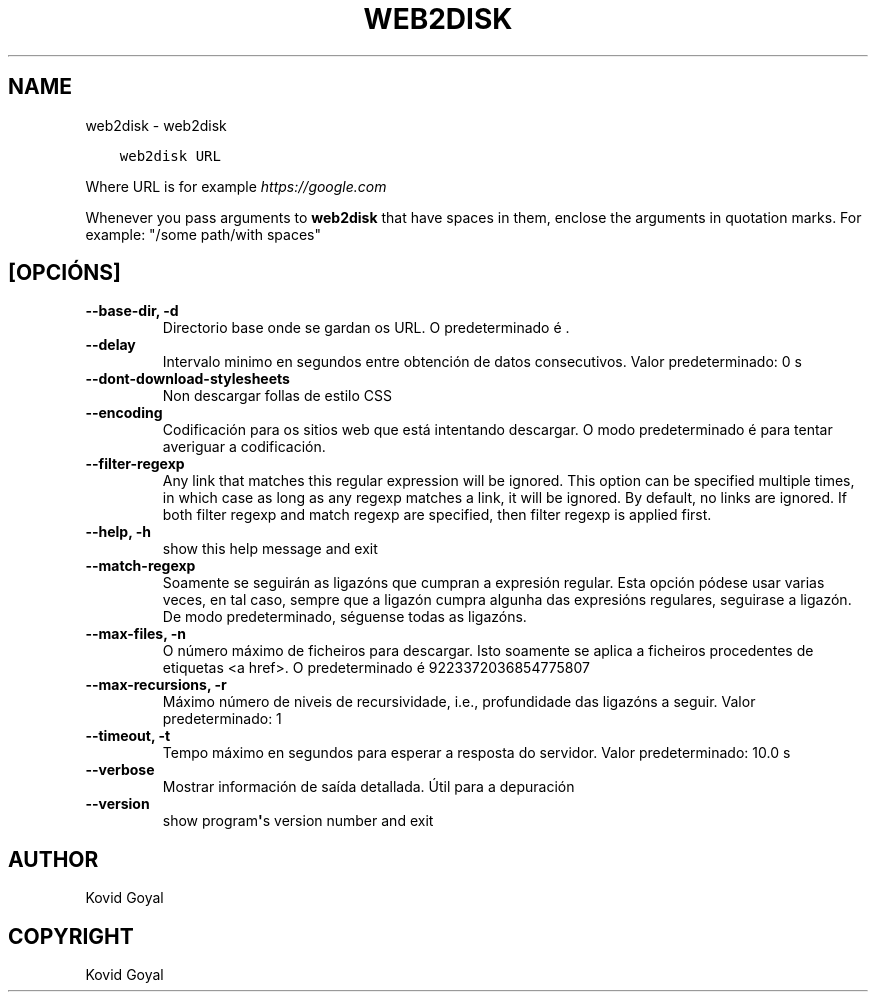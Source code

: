 .\" Man page generated from reStructuredText.
.
.TH "WEB2DISK" "1" "xaneiro 18, 2019" "3.38.1" "calibre"
.SH NAME
web2disk \- web2disk
.
.nr rst2man-indent-level 0
.
.de1 rstReportMargin
\\$1 \\n[an-margin]
level \\n[rst2man-indent-level]
level margin: \\n[rst2man-indent\\n[rst2man-indent-level]]
-
\\n[rst2man-indent0]
\\n[rst2man-indent1]
\\n[rst2man-indent2]
..
.de1 INDENT
.\" .rstReportMargin pre:
. RS \\$1
. nr rst2man-indent\\n[rst2man-indent-level] \\n[an-margin]
. nr rst2man-indent-level +1
.\" .rstReportMargin post:
..
.de UNINDENT
. RE
.\" indent \\n[an-margin]
.\" old: \\n[rst2man-indent\\n[rst2man-indent-level]]
.nr rst2man-indent-level -1
.\" new: \\n[rst2man-indent\\n[rst2man-indent-level]]
.in \\n[rst2man-indent\\n[rst2man-indent-level]]u
..
.INDENT 0.0
.INDENT 3.5
.sp
.nf
.ft C
web2disk URL
.ft P
.fi
.UNINDENT
.UNINDENT
.sp
Where URL is for example \fI\%https://google.com\fP
.sp
Whenever you pass arguments to \fBweb2disk\fP that have spaces in them, enclose the arguments in quotation marks. For example: "/some path/with spaces"
.SH [OPCIÓNS]
.INDENT 0.0
.TP
.B \-\-base\-dir, \-d
Directorio base onde se gardan os URL. O predeterminado é .
.UNINDENT
.INDENT 0.0
.TP
.B \-\-delay
Intervalo minimo en segundos entre obtención de datos consecutivos. Valor predeterminado: 0 s
.UNINDENT
.INDENT 0.0
.TP
.B \-\-dont\-download\-stylesheets
Non descargar follas de estilo CSS
.UNINDENT
.INDENT 0.0
.TP
.B \-\-encoding
Codificación para os sitios web que está intentando descargar. O modo predeterminado é para tentar averiguar a codificación.
.UNINDENT
.INDENT 0.0
.TP
.B \-\-filter\-regexp
Any link that matches this regular expression will be ignored. This option can be specified multiple times, in which case as long as any regexp matches a link, it will be ignored. By default, no links are ignored. If both filter regexp and match regexp are specified, then filter regexp is applied first.
.UNINDENT
.INDENT 0.0
.TP
.B \-\-help, \-h
show this help message and exit
.UNINDENT
.INDENT 0.0
.TP
.B \-\-match\-regexp
Soamente se seguirán as ligazóns que cumpran a expresión regular. Esta opción pódese usar varias veces, en tal caso, sempre que a ligazón cumpra algunha das expresións regulares, seguirase a ligazón. De modo predeterminado, séguense todas as ligazóns.
.UNINDENT
.INDENT 0.0
.TP
.B \-\-max\-files, \-n
O número máximo de ficheiros para descargar. Isto soamente se aplica a ficheiros procedentes de etiquetas <a href>. O predeterminado é 9223372036854775807
.UNINDENT
.INDENT 0.0
.TP
.B \-\-max\-recursions, \-r
Máximo número de niveis de recursividade, i.e., profundidade das ligazóns a seguir. Valor predeterminado: 1
.UNINDENT
.INDENT 0.0
.TP
.B \-\-timeout, \-t
Tempo máximo en segundos para esperar a resposta do servidor. Valor predeterminado: 10.0 s
.UNINDENT
.INDENT 0.0
.TP
.B \-\-verbose
Mostrar información de saída detallada. Útil para a depuración
.UNINDENT
.INDENT 0.0
.TP
.B \-\-version
show program\fB\(aq\fPs version number and exit
.UNINDENT
.SH AUTHOR
Kovid Goyal
.SH COPYRIGHT
Kovid Goyal
.\" Generated by docutils manpage writer.
.
